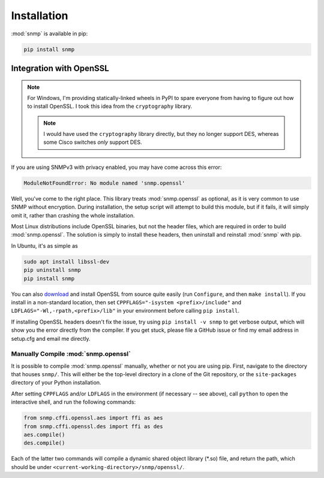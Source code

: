 Installation
============

:mod:`snmp` is available in pip:

.. code-block:: console

   pip install snmp

Integration with OpenSSL
------------------------

.. note::

   For Windows, I'm providing statically-linked wheels in PyPI to spare
   everyone from having to figure out how to install OpenSSL. I took this
   idea from the ``cryptography`` library.

   .. note::
   
      I would have used the ``cryptography`` library directly, but they no
      longer support DES, whereas some Cisco switches *only* support DES.

If you are using SNMPv3 with privacy enabled, you may have come across this
error:

.. code-block:: Python

   ModuleNotFoundError: No module named 'snmp.openssl'

Well, you've come to the right place. This library treats :mod:`snmp.openssl` as
optional, as it is very common to use SNMP without encryption. During
installation, the setup script will attempt to build this module, but if it
fails, it will simply omit it, rather than crashing the whole installation.

Most Linux distributions include OpenSSL binaries, but not the header files,
which are required in order to build :mod:`snmp.openssl`. The solution is simply
to install these headers, then uninstall and reinstall :mod:`snmp` with pip.

In Ubuntu, it's as simple as

.. code-block:: console

   sudo apt install libssl-dev
   pip uninstall snmp
   pip install snmp

You can also download_ and install OpenSSL from source quite easily (run
``Configure``, and then ``make install``). If you install in a non-standard
location, then set ``CPPFLAGS="-isystem <prefix>/include"`` and
``LDFLAGS="-Wl,-rpath,<prefix>/lib"`` in your environment before calling ``pip
install``.

If installing OpenSSL headers doesn't fix the issue, try using ``pip install -v
snmp`` to get verbose output, which will show you the error directly from the
compiler. If you get stuck, please file a GitHub issue or find my email address
in setup.cfg and email me directly.

Manually Compile :mod:`snmp.openssl`
^^^^^^^^^^^^^^^^^^^^^^^^^^^^^^^^^^^^

It is possible to compile :mod:`snmp.openssl` manually, whether or not you are
using pip. First, navigate to the directory that houses ``snmp/``. This will
either be the top-level directory in a clone of the Git repository, or the
``site-packages`` directory of your Python installation.

After setting ``CPPFLAGS`` and/or ``LDFLAGS`` in the environment (if necessary
-- see above), call ``python`` to open the interactive shell, and run the
following commands:

.. code-block:: python

   from snmp.cffi.openssl.aes import ffi as aes
   from snmp.cffi.openssl.des import ffi as des
   aes.compile()
   des.compile()

Each of the latter two commands will compile a dynamic shared object library
(\*.so) file, and return the path, which should be under
``<current-working-directory>/snmp/openssl/``.

.. _download: https://www.openssl.org/source/
